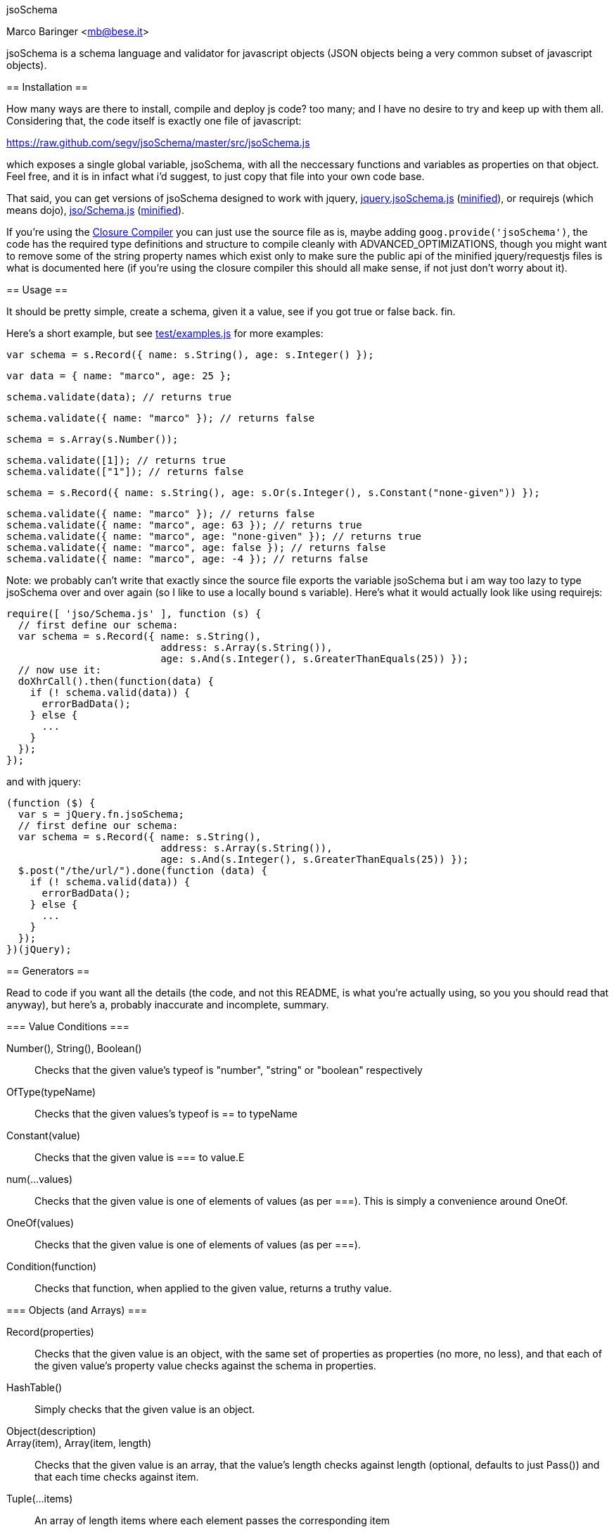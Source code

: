 jsoSchema
===========
Marco Baringer <mb@bese.it>

jsoSchema is a schema language and validator for javascript objects
(JSON objects being a very common subset of javascript objects).

== Installation ==

How many ways are there to install, compile and deploy js code? too
many; and I have no desire to try and keep up with them
all. Considering that, the code itself is exactly one file of
javascript:

https://raw.github.com/segv/jsoSchema/master/src/jsoSchema.js

which exposes a single global variable, jsoSchema, with all the
neccessary functions and variables as properties on that object. Feel
free, and it is in infact what i'd suggest, to just copy that file
into your own code base.

That said, you can get versions of jsoSchema designed to work with
jquery,
https://raw.github.com/segv/jsoSchema/0.9/build/raw/jquery.jsoSchema.js[jquery.jsoSchema.js]
(https://raw.github.com/segv/jsoSchema/0.9/build/min/jquery.jsoSchema.js[minified]),
or requirejs (which means dojo),
https://raw.github.com/segv/jsoSchema/0.9/build/raw/jso/Schema.js[jso/Schema.js]
(https://raw.github.com/segv/jsoSchema/0.9/build/min/jso/Schema.js[minified]).

If you're using the
https://developers.google.com/closure/compiler/[Closure Compiler] you
can just use the source file as is, maybe adding
`goog.provide('jsoSchema')`, the code has the required type
definitions and structure to compile cleanly with
+ADVANCED_OPTIMIZATIONS+, though you might want to remove some of the
string property names which exist only to make sure the public api of
the minified jquery/requestjs files is what is documented here (if
you're using the closure compiler this should all make sense, if not
just don't worry about it).

== Usage ==

It should be pretty simple, create a schema, given it a value, see if
you got +true+ or +false+ back. fin.

Here's a short example, but see
https://raw.github.com/segv/jsoSchema/master/test/examples.js[test/examples.js]
for more examples:

  var schema = s.Record({ name: s.String(), age: s.Integer() });

  var data = { name: "marco", age: 25 };

  schema.validate(data); // returns true

  schema.validate({ name: "marco" }); // returns false

  schema = s.Array(s.Number());

  schema.validate([1]); // returns true
  schema.validate(["1"]); // returns false

  schema = s.Record({ name: s.String(), age: s.Or(s.Integer(), s.Constant("none-given")) });

  schema.validate({ name: "marco" }); // returns false
  schema.validate({ name: "marco", age: 63 }); // returns true
  schema.validate({ name: "marco", age: "none-given" }); // returns true
  schema.validate({ name: "marco", age: false }); // returns false
  schema.validate({ name: "marco", age: -4 }); // returns false

Note: we probably can't write that exactly since the source file
exports the variable +jsoSchema+ but i am way too lazy to type
+jsoSchema+ over and over again (so I like to use a locally bound +s+
variable). Here's what it would actually look like using requirejs:

  require([ 'jso/Schema.js' ], function (s) {
    // first define our schema:
    var schema = s.Record({ name: s.String(),
                            address: s.Array(s.String()),
                            age: s.And(s.Integer(), s.GreaterThanEquals(25)) });
    // now use it:
    doXhrCall().then(function(data) {
      if (! schema.valid(data)) {
        errorBadData();
      } else {
        ...
      }
    });
  });

and with jquery:

  (function ($) {
    var s = jQuery.fn.jsoSchema;
    // first define our schema:
    var schema = s.Record({ name: s.String(),
                            address: s.Array(s.String()),
                            age: s.And(s.Integer(), s.GreaterThanEquals(25)) });
    $.post("/the/url/").done(function (data) {
      if (! schema.valid(data)) {
        errorBadData();
      } else {
        ...
      }
    });
  })(jQuery);

== Generators ==

Read to code if you want all the details (the code, and not this
README, is what you're actually using, so you you should read that
anyway), but here's a, probably inaccurate and incomplete, summary.

=== Value Conditions ===

Number(), String(), Boolean()::
  Checks that the given value's +typeof+ is +"number"+, +"string"+ or +"boolean"+ respectively
OfType(typeName)::
  Checks that the given values's +typeof+ is +==+ to +typeName+
Constant(value)::
  Checks that the given value is +===+ to +value+.E
num(...values)::
  Checks that the given value is one of elements of +values+ (as per +===+). This is simply a convenience around OneOf.
OneOf(values)::
  Checks that the given value is one of elements of +values+ (as per +===+). 
Condition(function)::
  Checks that +function+, when applied to the given value, returns a truthy value.

=== Objects (and Arrays) ===

Record(properties):: Checks that the given value is an object, with
  the same set of properties as +properties+ (no more, no less), and
  that each of the given value's property value checks against the
  schema in +properties+.

HashTable():: Simply checks that the given value is an object.

Object(description)::

Array(item), Array(item, length):: Checks that the given value is an
  array, that the value's length checks against +length+ (optional,
  defaults to just +Pass()+) and that each time checks against +item+.
  
Tuple(...items)::
  An array of length items where each element passes the corresponding item

=== Schema Combiners ===

Or(a,b)::
  If a passes, the Or passes, otherwise b will be tested.
Any(conditions)::
  N-argument version of Or.
And(a,b)::
  If a passes b will be tested, otherwise the And fails.
Every(conditions)::
  N-argument version of And

== Compared to JSON schema ==

http://tools.ietf.org/html/draft-zyp-json-schema-04

While jsoSchema and JSON Schema server very similar purposes, they go
about it in two very different ways. A JSON Schema is a bit of data
which is passed to a validator, along with the actual data to
validate, and the validator understands the semantics of JSON Schema
and dos what the schema says it should do given the data it has.

a jsoSchema is a block of code describing how to test if something is
valid or not.

This code vs data approach has two important consequences:

1. A JSON Schema can be represented, and transmitted and stored, as
   JSON data; a jsoSchema can not.

2. A jsoSchema can perfrom any computation that's needed; a JSON
   Schema is limited to the constraints defined in the JSON Schema
   specification.

== Defining new schemas ==

If your schema can be expressed as a singe condition on a single
value, just use the Condition schema and be done with it. Otherwise,
read on, and may God have mercy on your soul (unless you eat
continuations for breakfast, then, gutten appetite).

A jso schema is just a 3 argument function: the value to validate,
what to do if the value is valid, and what to do if the value is
invalid. 

Let's pretend, as an example, that you wanted to write the And schema
combiner, but it didn't already exist (what we'll write in this
example is equivalent to the built in And combiner). You might be
tempted to write this:

  function (a, b) {
    return function (value, p, f) {
      a(value) && b(value) ? p() : f();
    }
  }

i can see where you're coming from, and i understand what's going on
in your head, but you're wrong. the problem is in the calls to
`a(value)` and `b(value)`, both of those functions also take a p and f
parameter, but what do we pass them? The thing to realize is that
calling another validator function, or calling `p` or `f`, has to be
the last thing a validator function does (we could enforce this
programatticaly, but it'd make debugging the code a huge pain in the
ass).

so, in this case, we'd like to call `a`, and if that returns true,
then call `b`, but our rule says the call to `a`, which is itself a
validator, has to be the last thing our function does. how can we do
that?

the thing to realize is that a takes, as an input parameter, a
function that it will call if the value checks. that's where we can
put our logic for calling b. so instead of this:

  a(value) && b(value)

we have:

  a(value,
    function () { b(value, 
                    p); })

though we are still not telling a what to do if it fails, fortunetely
that's easy, if `a` fails then we fail, and our `f` parameter is what
to do if we fail. applying the same reasoning to b:

  a(value,
    function () { b(value, 
                    p,
                    f); },
    f)
